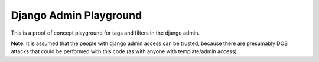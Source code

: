 Django Admin Playground
=======================

This is a proof of concept playground for tags and filters in the django admin. 

**Note**: It is assumed that the people with django admin access can be trusted, because there are presumably DOS attacks that could be performed with this code (as with anyone with template/admin access). 
